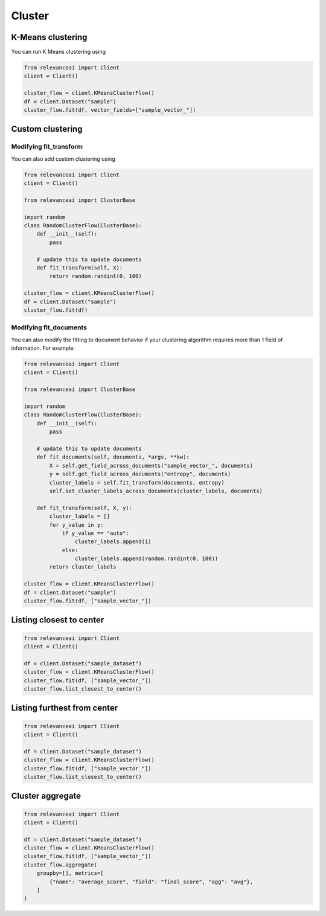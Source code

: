 Cluster
=============================


K-Means clustering
----------------------------

You can run K Means clustering using

.. code-block:: python

    from relevanceai import Client 
    client = Client()

    cluster_flow = client.KMeansClusterFlow()
    df = client.Dataset("sample")
    cluster_flow.fit(df, vector_fields=["sample_vector_"])

Custom clustering
-----------------------------

Modifying fit_transform
**************************

You can also add custom clustering using 

.. code-block:: python 

    from relevanceai import Client 
    client = Client()
    
    from relevanceai import ClusterBase

    import random
    class RandomClusterFlow(ClusterBase):
        def __init__(self):
            pass

        # update this to update documents
        def fit_transform(self, X):
            return random.randint(0, 100)
         
    cluster_flow = client.KMeansClusterFlow()
    df = client.Dataset("sample") 
    cluster_flow.fit(df)

Modifying fit_documents
**************************

You can also modify the fitting to document behavior if your clustering algorithm
requires more than 1 field of information. For example:

.. code-block:: python 

    from relevanceai import Client 
    client = Client()
    
    from relevanceai import ClusterBase

    import random
    class RandomClusterFlow(ClusterBase):
        def __init__(self):
            pass

        # update this to update documents
        def fit_documents(self, documents, *args, **kw):
            X = self.get_field_across_documents("sample_vector_", documents)
            y = self.get_field_across_documents("entropy", documents)
            cluster_labels = self.fit_transform(documents, entropy)
            self.set_cluster_labels_across_documents(cluster_labels, documents)
        
        def fit_transform(self, X, y):
            cluster_labels = []
            for y_value in y:
                if y_value == "auto":
                    cluster_labels.append(1)
                else:
                    cluster_labels.append(random.randint(0, 100))
            return cluster_labels
            
    cluster_flow = client.KMeansClusterFlow()
    df = client.Dataset("sample") 
    cluster_flow.fit(df, ["sample_vector_"])

Listing closest to center
------------------------------

.. code-block:: python

    from relevanceai import Client
    client = Client()

    df = client.Dataset("sample_dataset")
    cluster_flow = client.KMeansClusterFlow()
    cluster_flow.fit(df, ["sample_vector_"])
    cluster_flow.list_closest_to_center()
    

Listing furthest from center
------------------------------

.. code-block:: python

    from relevanceai import Client
    client = Client()

    df = client.Dataset("sample_dataset")
    cluster_flow = client.KMeansClusterFlow()
    cluster_flow.fit(df, ["sample_vector_"])
    cluster_flow.list_closest_to_center()
    

Cluster aggregate
------------

.. code-block:: python

    from relevanceai import Client
    client = Client()

    df = client.Dataset("sample_dataset")
    cluster_flow = client.KMeansClusterFlow()
    cluster_flow.fit(df, ["sample_vector_"])
    cluster_flow.aggregate(
        groupby=[], metrics=[
            {"name": "average_score", "field": "final_score", "agg": "avg"},
        ]
    )

